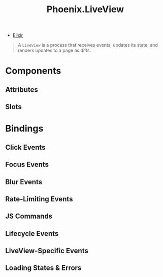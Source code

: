 :PROPERTIES:
:ID:       0e822fb2-a144-44c8-98e9-78c598736ffd
:END:
#+title: Phoenix.LiveView

- [[id:8d568d81-9c22-4d94-81b2-27a2d730ba98][Elixir]]

#+begin_quote
A ~LiveView~ is a process that receives events, updates its state, and renders
updates to a page as diffs.
#+end_quote

* Components

** Attributes

** Slots

* Bindings

** Click Events

** Focus Events

** Blur Events

** Rate-Limiting Events

** JS Commands

** Lifecycle Events

** LiveView-Specific Events

** Loading States & Errors
